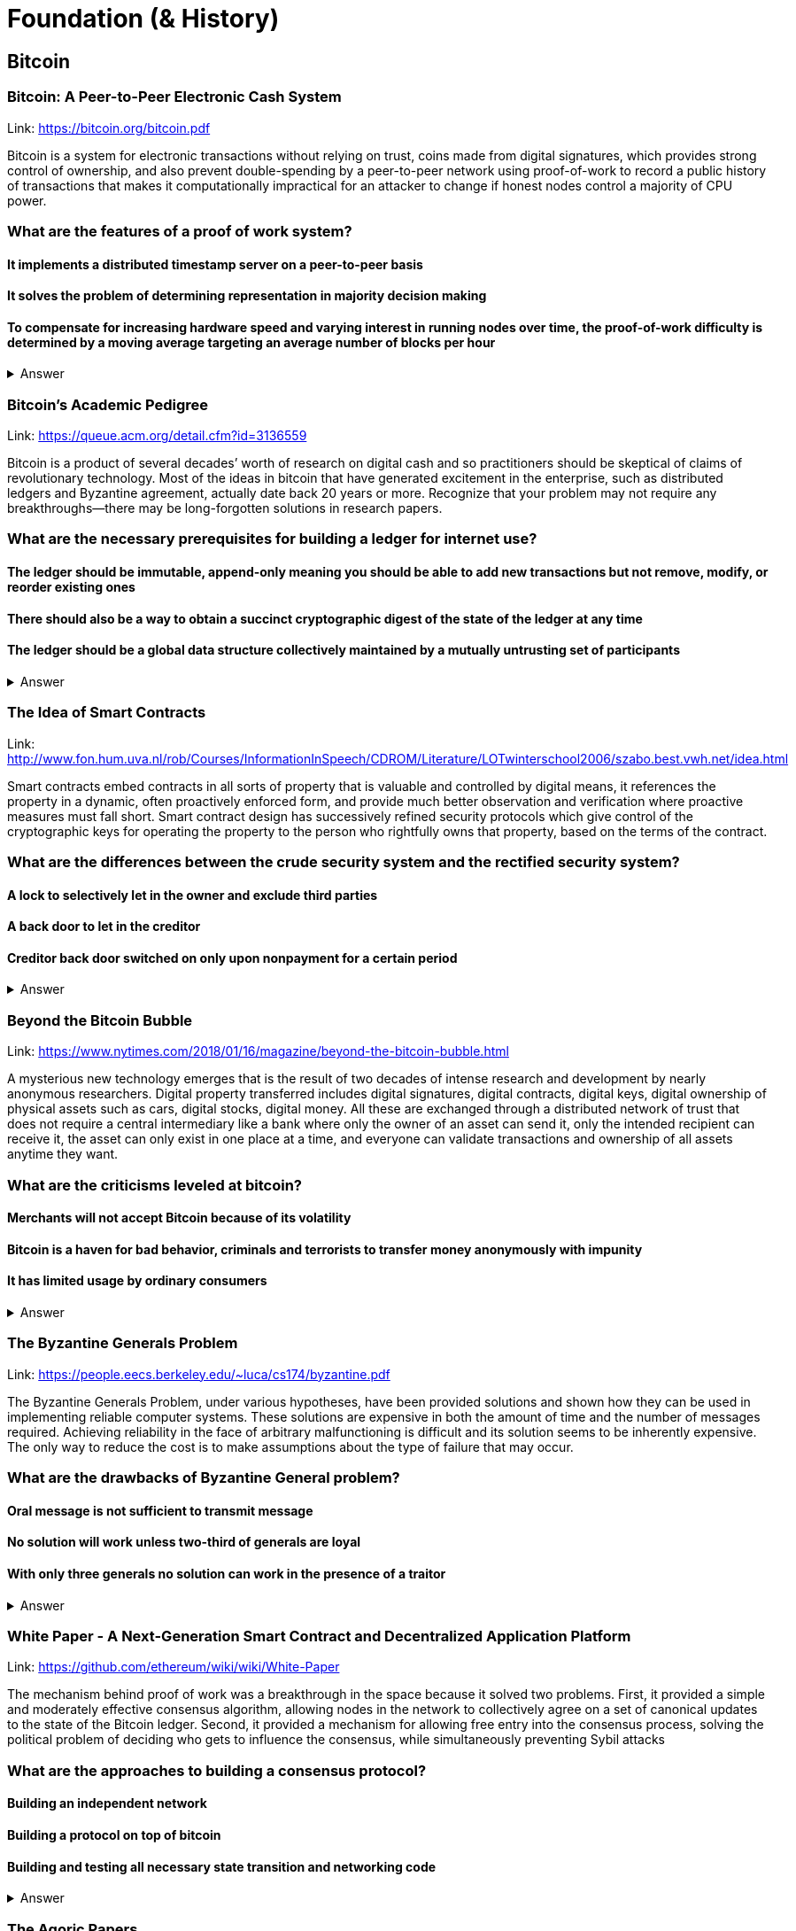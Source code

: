 = Foundation (& History)

== Bitcoin
=== Bitcoin: A Peer-to-Peer Electronic Cash System
Link: https://bitcoin.org/bitcoin.pdf


Bitcoin is a system for electronic transactions without relying on trust, coins made from digital signatures, which provides strong control of ownership, and also prevent double-spending by a peer-to-peer network using proof-of-work to record a public history of transactions that makes it computationally impractical for an attacker to change if honest nodes control a majority of CPU power.

=== What are the features of a proof of work system?
==== It implements a distributed timestamp server on a peer-to-peer basis
==== It solves the problem of determining representation in majority decision making
==== To compensate for increasing hardware speed and varying interest in running nodes over time, the proof-of-work difficulty is determined by a moving average targeting an average number of blocks per hour

+++ <details><summary> +++
    Answer
    +++ </summary><div> +++
----
To compensate for increasing hardware speed and varying interest in running nodes over time, the proof-of-work difficulty is determined by a moving average targeting an average number of blocks per hour
----
+++ </div></details> +++

=== Bitcoin's Academic Pedigree
Link: https://queue.acm.org/detail.cfm?id=3136559

Bitcoin is a product of several decades’ worth of research on digital cash and so practitioners should be skeptical of claims of revolutionary technology. Most of the ideas in bitcoin that have generated excitement in the enterprise, such as distributed ledgers and Byzantine agreement, actually date back 20 years or more. Recognize that your problem may not require any breakthroughs—there may be long-forgotten solutions in research papers.

=== What are the necessary prerequisites for building a ledger for internet use?
==== The ledger should be immutable, append-only meaning you should be able to add new transactions but not remove, modify, or reorder existing ones
==== There should also be a way to obtain a succinct cryptographic digest of the state of the ledger at any time 
==== The ledger should be a global data structure collectively maintained by a mutually untrusting set of participants


+++ <details><summary> +++
    Answer
    +++ </summary><div> +++
----
The ledger should be a global data structure collectively maintained by a mutually untrusting set of participants
----
+++ </div></details> +++

=== The Idea of Smart Contracts

Link: http://www.fon.hum.uva.nl/rob/Courses/InformationInSpeech/CDROM/Literature/LOTwinterschool2006/szabo.best.vwh.net/idea.html

Smart contracts embed contracts in all sorts of property that is valuable and controlled by digital means, it references the property in a dynamic, often proactively enforced form, and provide much better observation and verification where proactive measures must fall short. Smart contract design has successively refined security protocols which give control of the cryptographic keys for operating the property to the person who rightfully owns that property, based on the terms of the contract. 

=== What are the differences between the crude security system and the rectified security system?
==== A lock to selectively let in the owner and exclude third parties
==== A back door to let in the creditor
==== Creditor back door switched on only upon nonpayment for a certain period
+++ <details><summary> +++
    Answer
    +++ </summary><div> +++
----
Creditor back door switched on only upon nonpayment for a certain period of time
----
+++ </div></details> +++

=== Beyond the Bitcoin Bubble

Link: https://www.nytimes.com/2018/01/16/magazine/beyond-the-bitcoin-bubble.html

A mysterious new technology emerges that is the result of two decades of intense research and development by nearly anonymous researchers. Digital property transferred includes digital signatures, digital contracts, digital keys, digital ownership of physical assets such as cars, digital stocks, digital money. All these are exchanged through a distributed network of trust that does not require a central intermediary like a bank where only the owner of an asset can send it, only the intended recipient can receive it, the asset can only exist in one place at a time, and everyone can validate transactions and ownership of all assets anytime they want.

=== What are the criticisms leveled at bitcoin?
==== Merchants will not accept Bitcoin because of its volatility
==== Bitcoin is a haven for bad behavior, criminals and terrorists to transfer money anonymously with impunity
==== It has limited usage by ordinary consumers
+++ <details><summary> +++
    Answer
    +++ </summary><div> +++
----
It has limited usage by ordinary consumers
----
+++ </div></details> +++

=== The Byzantine Generals Problem 

Link: https://people.eecs.berkeley.edu/~luca/cs174/byzantine.pdf

The Byzantine Generals Problem, under various hypotheses, have been provided solutions and shown how they can be used in implementing reliable computer systems. These solutions are expensive in both the amount of time and the number of messages required. Achieving reliability in the face of arbitrary malfunctioning is difficult and its solution seems to be inherently expensive. The only way to reduce the cost is to make assumptions about the type of failure that may occur.

=== What are the drawbacks of Byzantine General problem?
==== Oral message is not sufficient to transmit message
==== No solution will work unless two-third of generals are loyal
==== With only three generals no solution can work in the presence of a traitor
+++ <details><summary> +++
    Answer
    +++ </summary><div> +++
----
With only three generals no solution can work in the presence of a traitor
----
+++ </div></details> +++

=== White Paper - A Next-Generation Smart Contract and Decentralized Application Platform

Link: https://github.com/ethereum/wiki/wiki/White-Paper

The mechanism behind proof of work was a breakthrough in the space because it solved two problems. First, it provided a simple and moderately effective consensus algorithm, allowing nodes in the network to collectively agree on a set of canonical updates to the state of the Bitcoin ledger. Second, it provided a mechanism for allowing free entry into the consensus process, solving the political problem of deciding who gets to influence the consensus, while simultaneously preventing Sybil attacks

=== What are the approaches to building a consensus protocol?
==== Building an independent network
==== Building a protocol on top of bitcoin
==== Building and testing all necessary state transition and networking code

+++ <details><summary> +++
    Answer
    +++ </summary><div> +++
---- 
Building and testing all necessary state transition and networking code

----
+++ </div></details> +++

=== The Agoric Papers

Link: https://e-drexler.com/d/09/00/AgoricsPapers/agoricpapers.html

Agoric computation requires market compatible mechanisms for tha allocation of processor time and storage spaces. Recasting processor scheduling as an auction process yields a flexible priority system. Recasting storage management as a system of decentralized market negotiations yields a distributed garbage collection algorithm able to collect unreferenced loops that cross trust boundaries.

=== Memory systems differ. What features make them different?
==== Latency
==== Access cost
==== Storage cost

+++ <details><summary> +++
    Answer
    +++ </summary><div> +++
----
 Storage cost
----
+++ </div></details> +++

=== Crypto Tokens: A Breakthrough in Open Network Design

Link: https://medium.com/@cdixon/crypto-tokens-a-breakthrough-in-open-network-design-e600975be2ef

The internet and web were created as open platforms that any user, developer, the organization could access equally. Among other things, this allowed independent developers to build products that quickly gained widespread adoption. Google started in a Menlo Park garage and Facebook started in a Harvard dorm room. They competed on a level playing field because they were built on decentralized networks governed by open protocols

=== What were the innovations of bitcoin?
==== It is a store of value for people
==== It is a new way to develop an open network
==== It can reach the underbanked and unbanked populations

+++ <details><summary> +++
    Answer
    +++ </summary><div> +++
----
It only requires a wallet. Hence it can reach the underbanked and unbanked populations

----
+++ </div></details> +++

== Vitalik Buterin's Blog 

Link: https://vitalik.ca/

Blog maintained by Ethereum Cofounder and Ethereum Foundation chief research scientist Vitalik Buterin. His blog details the latests research into Ethereum. It convers the protocols, concensus and gametheory pertinante to the network's planned and recent developments, and Vitalik's other interests.  

=== What is the planned fault tollerance for Casper FFG?
===== 37% fault tolerance or 86% bad actors. 
===== 33% fault tolerance or 66% bad actors. 
===== 66% fault tolerance or 33% bad actors. 

+++ <details><summary> +++
    Answer
    +++ </summary><div> +++
----
33% fault tolerance or 66% bad actors. 
----
+++ </div></details> +++


=== What is Vitalik's main critic of voting as a blockchain governance tool?
==== Poor Voter Participation
==== Concensus
==== Volatility

+++ <details><summary> +++
Context
+++ </summary><div> +++
----
 Loosely coupled coin voting is a form of blockchain governance which equates coins with votes. Although, more commonly associated with DPOS systems, Ethereum has a history of voting for blockchain governance e.g. The DAO proposal votes. 
----
+++ </div></details> +++

+++ <details><summary> +++
Answer
+++ </summary><div> +++
----
Poor Voter Participation
----
+++ </div></details> +++


What problem does Ethereum solve with staking by requing people place their Ether at risk?

+++ <details><summary> +++
Answer 
+++ </summary><div> +++
----
The nothing at stake problem
----
+++ </div></details> +++

== OpenZeppelin

Link: https://blog.zeppelin.solutions/

OpenZeppelin is a framework / libary for smart contracts proven to be secure when deployed on the Ethereum Virtual Machine. It's an open source project compatible with modern web software, such as node.js. OpenZepplin's popular contracts are used in projects like OmiseGo and StorJ. 

=== Which keyword is used in Solidity to ensure that a condition is true before execution. 

==== Require()
==== True()
==== IsTrue()

[small]
----
hint: The keyword's arguments are required 
----

+++ <details><summary> +++
Answer 
+++ </summary><div> +++
----
Require()
----
+++ </div></details> +++

Where are Ethereum's smart contracts run? 

+++ <details><summary> +++
Answer 
+++ </summary><div> +++
----
The Ethereum Virtual Machine
----
+++ </div></details> +++

== ConsenSys

Link: https://medium.com/@ConsenSys

ConsenSys is a blockchain software technology company founded in 2015 to accelerate blockchain technology and adoption. The fund projects, make talent avaliable and have launched some of the most successful ICOs to date. 

=== Which Ethereum Cofounder also founded the Blockchain accelerator, incubator and technology company ConcenSys? 

==== Joseph Lubin
==== Arnold Shwarzneger
==== Vitalik Buterin

+++ <details><summary> +++
Answer 
+++ </summary><div> +++
----
Joseph Lubin
----
+++ </div></details> +++



== BlockChannel

Link: https://medium.com/blockchannel

BlockChannel is a new media & educational hub focused on the socio-cultural/economic issues related to blockchain technologies.The BlockChannel podcast focuses on Bitcoin, Ethereum and Zcash. They are also working on decentralized media platforms and solutions. 

Augur is an betting platform built on Ethereum that allows you to bet on what?

+++ <details><summary> +++
Answer 
+++ </summary><div> +++
----
future events
----
+++ </div></details> +++

=== Which popular cryptocurrency uses zero-knowledge proofs to anonymously send transactions? 
==== Zcash
==== Komodo
==== Bitcoin

+++ <details><summary> +++
Answer 
+++ </summary><div> +++
----
Zcash

----
+++ </div></details> +++

== Epicenter

Link: https://www.youtube.com/user/epicenterbtc 

Epicenter hosts weekly interview with prominate crypto figures. They have one the more extensive guest list in the niche. Interviewing founders, venture capitalists and cryptographers, Epicenter is a great resource for staying on top of what happening. The content is focused more on the everyday user and when the subject matter does get technical it is normally followed by explination.  

=== Is Karl Floersch an Ethereum Cofounder? 
==== No Karl is just a popular dev.
==== Yes Karl is Ethereum Cofounder.
==== No Karl is just a popular musician.

+++ <details><summary> +++
Answer 
+++ </summary><div> +++
----
No Karl is just a popular dev.

----
+++ </div></details> +++

== Coindesk 

Link: https://www.coindesk.com/ 

Founded in May 2013, CoinDesk is the leading digital media, events and information services company for the crypto asset and blockchain technology community. Its mandate is to inform, educate and connect the global community as the authoritative daily news provider dedicated to chronicling the space.

=== Filesharing company Bittorrent has partnered with which major cryptocurrency? 
==== Tron
==== Tor
==== Telegram
+++ <details><summary> +++
Answer 
+++ </summary><div> +++
----
Tron
----
+++ </div></details> +++



== ETH Research 

Link: https://ethresear.ch/ 

ETH Research is a semi-public forum for participating in Ethereum’s research efforts. The forum has a technical subject matter and assumed knowledge. It is not a place for general questions or discussion about Ethereum. It focuses on researching protocol improvements, economic systems and solving the scalability problem. 

=== What is a BLS signature? 

==== It stands for Boneh–Lynn–Shacham. BLS signatures are Cryptography that allows a user to verify that a signature (signed with private keys) is legitiamte. BLS signatures use Elliptic curve maths, and share other similarities with schnorr signatures.

==== It stands for Boneh–Klayd–Shacham. BLS signatures are Cryptography that allows a user to verify that a signature (signed with private keys) is legitiamte. BLS signatures use Elliptic curve maths, and share other similarities with schnorr signatures.

==== It stands for Boneh–Lynn–Shacham. BLS signatures are Cryptography that allows a user to verify that a signature (signed with private keys) is legitiamte. BLS signatures use Elliptic circle maths, and share other similarities with schnorr signatures.

+++ <details><summary> +++
Answer 
+++ </summary><div> +++
---- 
It stands for Boneh–Lynn–Shacham. BLS signatures are Cryptography that allows a user to verify that a signature (signed with private keys) is legitiamte. BLS signatures use Elliptic curve maths, and share other similarities with schnorr signatures.
----
+++ </div></details> +++



== Hacking, Distributed 

Link: http://hackingdistributed.com/ 

Hacking Distrubted is a blog by Emin Gün Sirer and his team. This team are behind significant projects and improvements like Bitcoin NG and the Falcon relay network. He is a leader in his field, and authority in blockchain / cryptocurrency. The blog details pitfalls and problems in the space as well as insite into what we can expect moving forward. 

=== Emin Gün Sirer is working on what consensus protocol with the anonymous Team Rocket? 
==== Apalache
==== Avalanche
==== Apach

+++ <details><summary> +++
Answer 
+++ </summary><div> +++
---- 
Avalanche
----
+++ </div></details> +++


== Unenumerated

Link: http://unenumerated.blogspot.com/

Nick Szabo's blog is truely a gem. An early proponent of peer to peer cash, Nick Szabo has posts which predate the Bitcoin whitepaper calling for proof of work algorithms on decentralised networks. All of his posts are an interesting read, and to this day provide some of the best descriptions and explinations of the fundamentals behind bitcoin, smart contracts and other key crypto concepts.  


=== A block chain can hold cryptocurrency as collateral (like an escrow) which incentivizes off-chain performance that can be verified on-chain. What is the off-chain actor often called? 
==== An Oracule
==== An Oracli
==== An Oracle


+++ <details><summary> +++
Answer 
+++ </summary><div> +++
---- 
An Oracle
----
+++ </div></details> +++


== Chris Burniske 

Link: https://medium.com/@cburniske

Chris Burniske was co-author of the book Cryptoassets. He provided investors a framework to evaluate and understand cryptocurrency at a time where there was very little information on the subject. Now an authority in the space, prolific publisher and blockchain product lead, his works are definitely worth a read. 

=== ARKInvest was the first public fund to invest in what? 
==== Ethereum
==== Bitcoin
==== Zcash
+++ <details><summary> +++
Answer 
+++ </summary><div> +++
---- 
Bitcoin
----
+++ </div></details> +++


== Great Wall of Numbers

Link: http://www.ofnumbers.com/

Tim Swanson is the founder and director of research at Post Oak Labs. At the Great Wall of Numbers domain,he has published some of the most insitefull and indepth dives into bitcoin fundamentals. He is a seasoned ecconomist and is currently an advisor at hyperledger. Well worth a read. 

=== Does more efficient mining equipment reduce the electricity usage of Bitcoin? 
==== Yes, more efficient mining equipment only increases the difficulty of bitcoin mining.
==== No, more efficient mining equipment only decreases the difficulty of bitcoin mining.
==== No, more efficient mining equipment only increases the difficulty of bitcoin mining.

+++ <details><summary> +++
Answer 
+++ </summary><div> +++
---- 
No, more efficient mining equipment only increases the difficulty of bitcoin mining. 
----
+++ </div></details> +++


== BlockChannel 

Link: https://soundcloud.com/blockchannelshow

BlockChannel, is a crypto show dedicated to educating the world on the power of blockchain based technologies like Bitcoin, Ethereum, and ZCash. Episodes whenever we feel like it - deal with it. Creator: Steven McKie.

=== What's the name of the platform trying to put Geo-Spatial mapping on the Ethereum blockchain? 
==== Foam
==== Soap
==== Sponge

+++ <details><summary> +++
Answer 
+++ </summary><div> +++
---- 
Foam
----
+++ </div></details> +++


== Unchained Podcast
In this podcast, host Laura Shin, an independent journalist covering all things crypto, talks with industry pioneers about how crypto assets and blockchains will change the way we earn, spend and invest our money. Tune in to find out how Web 3.0, the decentralized web, will revolutionize our world.

=== What’s Riccardo Spagni Twitter handle?

==== Fluffy Pony
==== Fluffy horse
==== Flight unicorn

+++ <details><summary> +++
Answer 
+++ </summary><div> +++
---- 
Fluffy Pony
----
+++ </div></details> +++



== https://itunes.apple.com/us/podcast/conspiratus/id1335928646?mt=2[Conspiratus Podcast]

Conspiratus is Latin for consensus. Through discourse and discussion, we attempt to reach consensus on the state and future of distributed consensus and decentralization technologies.

=== What is this? 000000000019d6689c085ae165831e934ff763ae46a2a6c172b3f1b60a8ce26f 
==== a hash of the Genesis Block of the Bitcoin blockchain
==== the example of password
==== address of Ethereum account

hint: The Times 03/Jan/2009 Chancellor on brink of second bailout for banks”.

+++ <details><summary> +++
Answer 
+++ </summary><div> +++
---- 
a hash of the Genesis Block of the Bitcoin blockchain
----
+++ </div></details> +++



== https://noded.org[Noded]

Noded Bitcoin Podcast is co-hosted and produced by Michael Goldstein and Pierre Rochard to provide current events, technical news, and commentary to the Bitcoin community.

Both are founders of the Satoshi Nakamoto Institute, software engineers, and graduates of the University of Texas.





== Books to read (highlight a good quote each)
https://www.amazon.com/Mastering-Ethereum-Building-Smart-Contracts/dp/1491971940[Mastering Ethereum]

https://www.manning.com/books/building-ethereum-dapps[Building Ethereum Dapps]

https://www.apress.com/us/book/9781484225349[Introducing Ethereum and Solidity]

https://goethereumbook.org/[Ethereum Development with Go]

https://cryptoeconomics.study/[Cryptoeconomics Study]

https://www.amazon.com/Business-Blockchain-Practice-Application-Technology/dp/1536663468[The business Blockchain]

== Twitter accounts to follow

TBD

== Forums to visit

https://forum.ethereum.org/[The Ethreum Community Forum]

https://www.reddit.com/r/ethdev/[Reddit - r/ethdev]

https://www.reddit.com/r/ethereum/[Reddit - r/ethereum]

https://www.reddit.com/r/ethdapps/[Reddit - r/ethdapps]

https://www.reddit.com/r/CryptoCurrency[r/CryptoCurrency]

https://bitcointalk.org/[Bitcoin Talk]




